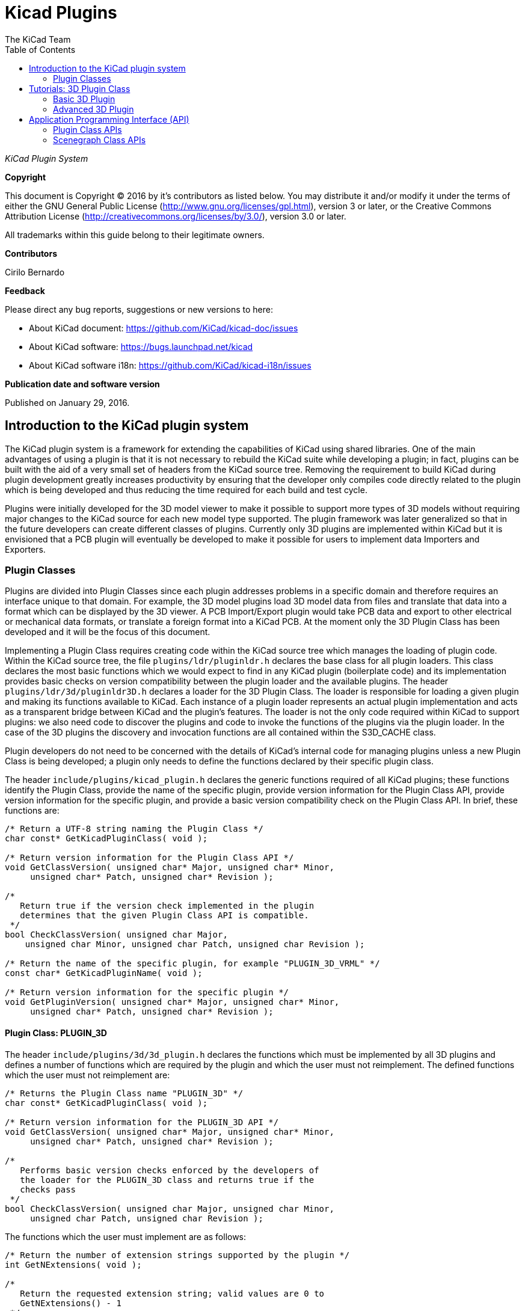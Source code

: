 :author: The KiCad Team
:doctype: article
:toc:
:ascii-ids:

= Kicad Plugins

_KiCad Plugin System_

[[copyright]]
*Copyright*

This document is Copyright (C) 2016 by it's contributors as listed below.
You may distribute it and/or modify it under the terms of either the GNU
General Public License (http://www.gnu.org/licenses/gpl.html), version 3
or later, or the Creative Commons Attribution License
(http://creativecommons.org/licenses/by/3.0/), version 3.0 or later.

All trademarks within this guide belong to their legitimate owners.

[[contributors]]
*Contributors*

Cirilo Bernardo

[[feedback]]
*Feedback*

Please direct any bug reports, suggestions or new versions to here:

- About KiCad document: https://github.com/KiCad/kicad-doc/issues

- About KiCad software: https://bugs.launchpad.net/kicad

- About KiCad software i18n: https://github.com/KiCad/kicad-i18n/issues


[[publication_date_and_software_version]]
*Publication date and software version*

Published on January 29, 2016.

<<<<

== Introduction to the KiCad plugin system

The KiCad plugin system is a framework for extending the capabilities
of KiCad using shared libraries. One of the main advantages of using
a plugin is that it is not necessary to rebuild the KiCad suite while
developing a plugin; in fact, plugins can be built with the aid of a
very small set of headers from the KiCad source tree. Removing the
requirement to build KiCad during plugin development greatly increases
productivity by ensuring that the developer only compiles code directly
related to the plugin which is being developed and thus reducing the
time required for each build and test cycle.

Plugins were initially developed for the 3D model viewer to make it
possible to support more types of 3D models without requiring major
changes to the KiCad source for each new model type supported. The
plugin framework was later generalized so that in the future developers
can create different classes of plugins.  Currently only 3D plugins are
implemented within KiCad but it is envisioned that a PCB plugin will
eventually be developed to make it possible for users to implement
data Importers and Exporters.


[[plugin-classes]]
=== Plugin Classes

Plugins are divided into Plugin Classes since each plugin addresses
problems in a specific domain and therefore requires an interface
unique to that domain. For example, the 3D model plugins load 3D
model data from files and translate that data into a format which
can be displayed by the 3D viewer. A PCB Import/Export plugin
would take PCB data and export to other electrical or mechanical
data formats, or translate a foreign format into a KiCad PCB. At
the moment only the 3D Plugin Class has been developed and it
will be the focus of this document.

Implementing a Plugin Class requires creating code within the KiCad
source tree which manages the loading of plugin code. Within the
KiCad source tree, the file `plugins/ldr/pluginldr.h` declares the
base class for all plugin loaders.  This class declares the most
basic functions which we would expect to find in any KiCad plugin
(boilerplate code) and its implementation provides basic checks
on version compatibility between the plugin loader and the
available plugins. The header `plugins/ldr/3d/pluginldr3D.h` declares
a loader for the 3D Plugin Class. The loader is responsible for
loading a given plugin and making its functions available to KiCad.
Each instance of a plugin loader represents an actual plugin
implementation and acts as a transparent bridge between KiCad and
the plugin's features. The loader is not the only code required within
KiCad to support plugins: we also need code to discover the plugins
and code to invoke the functions of the plugins via the plugin loader.
In the case of the 3D plugins the discovery and invocation functions
are all contained within the S3D_CACHE class.

Plugin developers do not need to be concerned with the details of
KiCad's internal code for managing plugins unless a new Plugin
Class is being developed; a plugin only needs to define the functions
declared by their specific plugin class.

The header `include/plugins/kicad_plugin.h` declares the generic
functions required of all KiCad plugins; these functions identify
the Plugin Class, provide the name of the specific plugin, provide
version information for the Plugin Class API, provide version
information for the specific plugin, and provide a basic version
compatibility check on the Plugin Class API. In brief, these
functions are:

[source,c]
-----
/* Return a UTF-8 string naming the Plugin Class */
char const* GetKicadPluginClass( void );

/* Return version information for the Plugin Class API */
void GetClassVersion( unsigned char* Major, unsigned char* Minor,
     unsigned char* Patch, unsigned char* Revision );

/*
   Return true if the version check implemented in the plugin
   determines that the given Plugin Class API is compatible.
 */
bool CheckClassVersion( unsigned char Major,
    unsigned char Minor, unsigned char Patch, unsigned char Revision );

/* Return the name of the specific plugin, for example "PLUGIN_3D_VRML" */
const char* GetKicadPluginName( void );

/* Return version information for the specific plugin */
void GetPluginVersion( unsigned char* Major, unsigned char* Minor,
     unsigned char* Patch, unsigned char* Revision );
-----


[[class-plugin-3d]]
==== Plugin Class: PLUGIN_3D

The header `include/plugins/3d/3d_plugin.h` declares the functions
which must be implemented by all 3D plugins and defines a number of
functions which are required by the plugin and which the user must
not reimplement. The defined functions which the user must not
reimplement are:

[source,c]
-----
/* Returns the Plugin Class name "PLUGIN_3D" */
char const* GetKicadPluginClass( void );

/* Return version information for the PLUGIN_3D API */
void GetClassVersion( unsigned char* Major, unsigned char* Minor,
     unsigned char* Patch, unsigned char* Revision );

/*
   Performs basic version checks enforced by the developers of
   the loader for the PLUGIN_3D class and returns true if the
   checks pass
 */
bool CheckClassVersion( unsigned char Major, unsigned char Minor,
     unsigned char Patch, unsigned char Revision );
-----

The functions which the user must implement are as follows:
[source,c]
-----
/* Return the number of extension strings supported by the plugin */
int GetNExtensions( void );

/*
   Return the requested extension string; valid values are 0 to
   GetNExtensions() - 1
 */
char const* GetModelExtension( int aIndex );

/* Return the total number of file filters supported by the plugin */
int GetNFilters( void );

/*
   Return the file filter requested; valid values are 0 to
   GetNFilters() - 1
 */
char const* GetFileFilter( int aIndex );

/*
    Return true if the plugin can render this type of 3D model.
    In some cases a plugin may not yet provide a visual model
    and must return false.
 */
bool CanRender( void );

/* Load the specified model and return a pointer to its visual model data */
SCENEGRAPH* Load( char const* aFileName );
-----



== Tutorials: 3D Plugin Class

This section contains a description of two very simple plugins of the
PLUGIN_3D class and walks the user through the setup and building of
the code.


[[basic-3d-plugin]]
=== Basic 3D Plugin

This tutorial walks the user through the development of a very basic
3D plugin named "PLUGIN_3D_DEMO1". The purpose of this tutorial is only
to demonstrate the construction of a very basic 3D plugin which does
nothing other than provide a few filter strings which permit the KiCad
user to filter file names while browsing for 3D models. The code
demonstrated here is the absolute minimum requirement for any 3D plugin
and can be used as a template for creating more advanced plugins.

In order to build the demo project we require the following:

* https://cmake.org/[CMake]
* KiCad plugin headers
* KiCad Scene Graph library `kicad_3dsg`

To automatically detect the KiCad headers and library we shall use a
CMake FindPackage script; the script supplied in this tutorial should
work on Linux and Windows if the relevant header files are installed
to `${KICAD_ROOT_DIR}/kicad` and the KiCad Scene Graph library is
installed in `${KICAD_ROOT_DIR}/lib`.

To start let's create a project directory and the FindPackage script:

[source,bash]
-----
mkdir demo && cd demo
export DEMO_ROOT=${PWD}
mkdir CMakeModules && cd CMakeModules
cat > FindKICAD.cmake << _EOF
find_path( KICAD_INCLUDE_DIR kicad/plugins/kicad_plugin.h
    PATHS ${KICAD_ROOT_DIR}/include $ENV{KICAD_ROOT_DIR}/include
    DOC "Kicad plugins header path."
    )

if( NOT ${KICAD_INCLUDE_DIR} STREQUAL "KICAD_INCLUDE_DIR-NOTFOUND" )

    # attempt to extract the version information from sg_version.h
    find_file( KICAD_SGVERSION sg_version.h
        PATHS ${KICAD_INCLUDE_DIR}
        PATH_SUFFIXES kicad/plugins/3dapi
        NO_DEFAULT_PATH )

    if( NOT ${KICAD_SGVERSION} STREQUAL "KICAD_SGVERSION-NOTFOUND" )

        # extract the "#define KICADSG_VERSION*" lines
        file( STRINGS ${KICAD_SGVERSION} _version REGEX "^#define.*KICADSG_VERSION.*" )

        foreach( SVAR ${_version} )
            string( REGEX MATCH KICADSG_VERSION_[M,A,J,O,R,I,N,P,T,C,H,E,V,I,S]* _VARNAME ${SVAR} )
            string( REGEX MATCH [0-9]+ _VALUE ${SVAR} )

            if( NOT ${_VARNAME} STREQUAL "" AND NOT ${_VALUE} STREQUAL "" )
                set( _${_VARNAME} ${_VALUE} )
            endif()

        endforeach()

        #ensure that NOT SG3D_VERSION* will evaluate to '0'
        if( NOT _KICADSG_VERSION_MAJOR )
            set( _KICADSG_VERSION_MAJOR 0 )
        endif()

        if( NOT _KICADSG_VERSION_MINOR )
            set( _KICADSG_VERSION_MINOR 0 )
        endif()

        if( NOT _KICADSG_VERSION_PATCH )
            set( _KICADSG_VERSION_PATCH 0 )
        endif()

        if( NOT _KICADSG_VERSION_REVISION )
            set( _KICADSG_VERSION_REVISION 0 )
        endif()

        set( KICAD_VERSION ${_KICADSG_VERSION_MAJOR}.${_KICADSG_VERSION_MINOR}.${_KICADSG_VERSION_PATCH}.${_KICADSG_VERSION_REVISION} )
        unset( KICAD_SGVERSION CACHE )

    endif()
endif()


find_library( KICAD_LIBRARY
    NAMES kicad_3dsg
    PATHS
        ${KICAD_ROOT_DIR}/lib $ENV{KICAD_ROOT_DIR}/lib
        ${KICAD_ROOT_DIR}/bin $ENV{KICAD_ROOT_DIR}/bin
    DOC "Kicad scenegraph library path."
    )

include( FindPackageHandleStandardArgs )
FIND_PACKAGE_HANDLE_STANDARD_ARGS( KICAD
    REQUIRED_VARS
        KICAD_INCLUDE_DIR
        KICAD_LIBRARY
        KICAD_VERSION
    VERSION_VAR KICAD_VERSION )


mark_as_advanced( KICAD_INCLUDE_DIR )
set( KICAD_VERSION_MAJOR ${_KICADSG_VERSION_MAJOR} CACHE INTERNAL "" )
set( KICAD_VERSION_MINOR ${_KICADSG_VERSION_MINOR} CACHE INTERNAL "" )
set( KICAD_VERSION_PATCH ${_KICADSG_VERSION_PATCH} CACHE INTERNAL "" )
set( KICAD_VERSION_TWEAK ${_KICADSG_VERSION_REVISION} CACHE INTERNAL "" )
_EOF
-----


Kicad and its plugin headers must be installed; if they are installed
to a user directory or under `/opt` on Linux, or you are using Windows,
you will need to set the `KICAD_ROOT_DIR` environment variable to
point to the directory containing the KiCad `include` and `lib`
directories. For OS X the FindPackage script presented here may require
some adjustments.

To configure and build the tutorial code we will use CMake and
create a `CMakeLists.txt` script file:

[source,bash]
-----
cd ${DEMO_ROOT}
cat > CMakeLists.txt << _EOF
# declare the name of the project
project( PLUGIN_DEMO )

# check that we have a version of CMake with all required features
cmake_minimum_required( VERSION 2.8.12 FATAL_ERROR )

# inform CMake of where to find the FindKICAD script
set( CMAKE_MODULE_PATH ${PROJECT_SOURCE_DIR}/CMakeModules )

# attempt to discover the installed kicad headers and library
# and set the variables:
#     KICAD_INCLUDE_DIR
#     KICAD_LIBRARY
find_package( KICAD 1.0 REQUIRED )

# add the kicad include directory to the compiler's search path
include_directories( ${KICAD_INCLUDE_DIR}/kicad )

# create a plugin named s3d_plugin_demo1
add_library( s3d_plugin_demo1 MODULE
    src/s3d_plugin_demo1.cpp
    )
    
_EOF
-----

The first demo project is very basic; it consists of a single file
with no external link dependencies other than the compiler defaults.
We start by creating a source directory:

[source,bash]
-----
cd ${DEMO_ROOT}
mkdir src && cd src
export DEMO_SRC=${PWD}
-----

Now we create the plugin source itself:

.s3d_plugin_demo1.cpp
[source,c]
-----
#include <iostream>

// the 3d_plugin.h header defines the functions required of 3D plugins
#include "plugins/3d/3d_plugin.h"

// define the version information of this plugin; do not confuse this
// with the Plugin Class version which is defined in 3d_plugin.h
#define PLUGIN_3D_DEMO1_MAJOR 1
#define PLUGIN_3D_DEMO1_MINOR 0
#define PLUGIN_3D_DEMO1_PATCH 0
#define PLUGIN_3D_DEMO1_REVNO 0

// implement the function which provides users with this plugin's name
const char* GetKicadPluginName( void )
{
    return "PLUGIN_3D_DEMO1";
}

// implement the function which provides users with this plugin's version
void GetPluginVersion( unsigned char* Major, unsigned char* Minor,
    unsigned char* Patch, unsigned char* Revision )
{
    if( Major )
        *Major = PLUGIN_3D_DEMO1_MAJOR;

    if( Minor )
        *Minor = PLUGIN_3D_DEMO1_MINOR;

    if( Patch )
        *Patch = PLUGIN_3D_DEMO1_PATCH;

    if( Revision )
        *Revision = PLUGIN_3D_DEMO1_REVNO;

    return;
}

// number of extensions supported; on *NIX systems the extensions are
// provided twice - once in lower case and once in upper case letters
#ifdef _WIN32
    #define NEXTS 7
#else
    #define NEXTS 14
#endif

// number of filter sets supported
#define NFILS 5

// define the extension strings and filter strings which this
// plugin will supply to the user
static char ext0[] = "wrl";
static char ext1[] = "x3d";
static char ext2[] = "emn";
static char ext3[] = "iges";
static char ext4[] = "igs";
static char ext5[] = "stp";
static char ext6[] = "step";

#ifdef _WIN32
static char fil0[] = "VRML 1.0/2.0 (*.wrl)|*.wrl";
static char fil1[] = "X3D (*.x3d)|*.x3d";
static char fil2[] = "IDF 2.0/3.0 (*.emn)|*.emn";
static char fil3[] = "IGESv5.3 (*.igs;*.iges)|*.igs;*.iges";
static char fil4[] = "STEP (*.stp;*.step)|*.stp;*.step";
#else
static char ext7[] = "WRL";
static char ext8[] = "X3D";
static char ext9[] = "EMN";
static char ext10[] = "IGES";
static char ext11[] = "IGS";
static char ext12[] = "STP";
static char ext13[] = "STEP";

static char fil0[] = "VRML 1.0/2.0 (*.wrl;*.WRL)|*.wrl;*.WRL";
static char fil1[] = "X3D (*.x3d;*.X3D)|*.x3d;*.X3D";
static char fil2[] = "IDF 2.0/3.0 (*.emn;*.EMN)|*.emn;*.EMN";
static char fil3[] = "IGESv5.3 (*.igs;*.iges;*.IGS;*.IGES)|*.igs;*.iges;*.IGS;*.IGES";
static char fil4[] = "STEP (*.stp;*.step;*.STP;*.STEP)|*.stp;*.step;*.STP;*.STEP";
#endif

// instantiate a convenient data structure for accessing the
// lists of extension and filter strings
static struct FILE_DATA
{
    char const* extensions[NEXTS];
    char const* filters[NFILS];

    FILE_DATA()
    {
        extensions[0] = ext0;
        extensions[1] = ext1;
        extensions[2] = ext2;
        extensions[3] = ext3;
        extensions[4] = ext4;
        extensions[5] = ext5;
        extensions[6] = ext6;
        filters[0] = fil0;
        filters[1] = fil1;
        filters[2] = fil2;
        filters[3] = fil3;
        filters[4] = fil4;

#ifndef _WIN32
        extensions[7] = ext7;
        extensions[8] = ext8;
        extensions[9] = ext9;
        extensions[10] = ext10;
        extensions[11] = ext11;
        extensions[12] = ext12;
        extensions[13] = ext13;
#endif
        return;
    }

} file_data;


// return the number of extensions supported by this plugin
int GetNExtensions( void )
{
    return NEXTS;
}

// return the indexed extension string
char const* GetModelExtension( int aIndex )
{
    if( aIndex < 0 || aIndex >= NEXTS )
        return NULL;

    return file_data.extensions[aIndex];
}

// return the number of filter strings provided by this plugin
int GetNFilters( void )
{
    return NFILS;
}

// return the indexed filter string
char const* GetFileFilter( int aIndex )
{
    if( aIndex < 0 || aIndex >= NFILS )
        return NULL;

    return file_data.filters[aIndex];
}

// return false since this plugin does not provide visualization data
bool CanRender( void )
{
    return false;
}

// return NULL since this plugin does not provide visualization data
SCENEGRAPH* Load( char const* aFileName )
{
    // this dummy plugin does not support rendering of any models
    return NULL;
}
-----

This source file meets all the minimum requirements to implement
a 3D plugin. The plugin does not produce any data for rendering
models but it can provide KiCad with a list of supported model
file extensions and file extension filters to enhance the 3D
model file selection dialog. Within KiCad the extension strings
are used to select the plugins which may be used to load a
specified model; for example, if the plugin is `wrl` then KiCad
will invoke each plugin which claims to support the extension
`wrl` until a plugin returns visualization data. The file
filters provided by each plugin are passed to the 3D file
selector dialog to improve the browsing UI.

To build the plugin:

[source,bash]
-----
cd ${DEMO_ROOT}
# export KICAD_ROOT_DIR if necessary
mkdir build && cd build
cmake .. && make
-----

The plugin will be built but not installed; you must copy the
plugin file to KiCad's plugin directory if you wish to load the plugin.


[[advanced-3d-plugin]]
=== Advanced 3D Plugin

This tutorial walks the user through the development of a 3D plugin
named "PLUGIN_3D_DEMO2". The purpose of this tutorial is to demonstrate
the construction of a very basic scene graph which the KiCad previewer
can render. The plugin claims to handle files of type `txt`. Although
the file must exist in order for the cache manager to invoke the
plugin, the file contents are not processed by this plugin; instead,
the plugin simply creates a scene graph containing a pair of tetrahedra.
This tutorial assumes that the first tutorial had been completed and
that the CMakeLists.txt and FindKICAD.cmake script files have been
created.

Place the new source file in the same directory as the previous
tutorial's source file and we will extend the previous tutorial's
CMakeLists.txt file to build this tutorial. Since this plugin will
create a scene graph for KiCad we need to link to KiCad's scene
graph library `kicad_3dsg`. KiCad's Scene Graph Library provides
a set of classes which can be used to build the Scene Graph Object;
the Scene Graph Object is an intermediate data visualization format
used by the 3D Cache Manager. All plugins which support model
visualization must translate the model data into a scene graph via
this library.

The first step is to extend `CMakeLists.txt` to build this tutorial project:

[source,bash]
-----
cd ${DEMO_ROOT}
cat >> CMakeLists.txt << _EOF
add_library( s3d_plugin_demo2 MODULE
    src/s3d_plugin_demo2.cpp
    )

target_link_libraries( s3d_plugin_demo2 ${KICAD_LIBRARY} )
_EOF
-----

Now we change to the source directory and create the source file:

[source,bash]
-----
cd ${DEMO_SRC}
-----

.s3d_plugin_demo2.cpp
[source,c]
-----
#include <cmath>
// 3D Plugin Class declarations
#include "plugins/3d/3d_plugin.h"
// interface to KiCad Scene Graph Library
#include "plugins/3dapi/ifsg_all.h"

// version information for this plugin
#define PLUGIN_3D_DEMO2_MAJOR 1
#define PLUGIN_3D_DEMO2_MINOR 0
#define PLUGIN_3D_DEMO2_PATCH 0
#define PLUGIN_3D_DEMO2_REVNO 0

// provide the name of this plugin
const char* GetKicadPluginName( void )
{
    return "PLUGIN_3D_DEMO2";
}

// provide the version of this plugin
void GetPluginVersion( unsigned char* Major, unsigned char* Minor,
    unsigned char* Patch, unsigned char* Revision )
{
    if( Major )
        *Major = PLUGIN_3D_DEMO2_MAJOR;

    if( Minor )
        *Minor = PLUGIN_3D_DEMO2_MINOR;

    if( Patch )
        *Patch = PLUGIN_3D_DEMO2_PATCH;

    if( Revision )
        *Revision = PLUGIN_3D_DEMO2_REVNO;

    return;
}


// number of extensions supported
#ifdef _WIN32
#define NEXTS 1
#else
#define NEXTS 2
#endif

// number of filter sets supported
#define NFILS 1

static char ext0[] = "txt";

#ifdef _WIN32
static char fil0[] = "demo (*.txt)|*.txt";
#else
static char ext1[] = "TXT";

static char fil0[] = "demo (*.txt;*.TXT)|*.txt;*.TXT";
#endif


static struct FILE_DATA
{
    char const* extensions[NEXTS];
    char const* filters[NFILS];

    FILE_DATA()
    {
        extensions[0] = ext0;
        filters[0] = fil0;

#ifndef _WIN32
        extensions[1] = ext1;
#endif
        return;
    }

} file_data;


int GetNExtensions( void )
{
    return NEXTS;
}


char const* GetModelExtension( int aIndex )
{
    if( aIndex < 0 || aIndex >= NEXTS )
        return NULL;

    return file_data.extensions[aIndex];
}


int GetNFilters( void )
{
    return NFILS;
}


char const* GetFileFilter( int aIndex )
{
    if( aIndex < 0 || aIndex >= NFILS )
        return NULL;

    return file_data.filters[aIndex];
}


// return true since this plugin can provide visualization data
bool CanRender( void )
{
    return true;
}


// create the visualization data
SCENEGRAPH* Load( char const* aFileName )
{
    // For this demonstration we create a tetrahedron (tx1) consisting
    // of a SCENEGRAPH (VRML Transform) which in turn contains 4
    // SGSHAPE (VRML Shape) objects representing each of the sides of
    // the tetrahedron. Each Shape is associated with a color (SGAPPEARANCE)
    // and a SGFACESET (VRML Geometry->indexedFaceSet). Each SGFACESET is
    // associated with a vertex list (SGCOORDS), a per-vertex normals
    // list (SGNORMALS), and a coordinate index (SGCOORDINDEX). One shape
    // is used to represent each face so that we may use per-vertex-per-face
    // normals.
    //
    // The tetrahedron in turn is a child of a top level SCENEGRAPH (tx0)
    // which has a second SCENEGRAPH child (tx2) which is a transformation
    // of the tetrahedron tx1 (rotation + translation). This demonstrates
    // the reuse of components within the scene graph hierarchy.

    // define the vertices of the tetrahedron
    // face 1: 0, 3, 1
    // face 2: 0, 2, 3
    // face 3: 1, 3, 2
    // face 4: 0, 1, 2
    double SQ2 = sqrt( 0.5 );
    SGPOINT vert[4];
    vert[0] = SGPOINT( 1.0, 0.0, -SQ2 );
    vert[1] = SGPOINT( -1.0, 0.0, -SQ2 );
    vert[2] = SGPOINT( 0.0, 1.0, SQ2 );
    vert[3] = SGPOINT( 0.0, -1.0, SQ2 );


    // create the top level transform; this will hold all other
    // scenegraph objects; a transform may hold other transforms and
    // shapes
    IFSG_TRANSFORM* tx0 = new IFSG_TRANSFORM( true );

    // create the transform which will house the shapes
    IFSG_TRANSFORM* tx1 = new IFSG_TRANSFORM( tx0->GetRawPtr() );

    // add a shape which we will use to define one face of the tetrahedron;
    // shapes hold facesets and appearances
    IFSG_SHAPE* shape = new IFSG_SHAPE( *tx1 );

    // add a faceset; these contain coordinate lists, coordinate indices,
    // vertex lists, vertex indices, and may also contain color lists and
    // their indices.

    IFSG_FACESET* face = new IFSG_FACESET( *shape );

    IFSG_COORDS* cp = new IFSG_COORDS( *face );
    cp->AddCoord( vert[0] );
    cp->AddCoord( vert[3] );
    cp->AddCoord( vert[1] );

    // coordinate indices - note: enforce triangles;
    // in real plugins where it is not necessarily possible
    // to determine which side a triangle is visible from,
    // 2 point orders must be specified for each triangle
    IFSG_COORDINDEX* coordIdx = new IFSG_COORDINDEX( *face );
    coordIdx->AddIndex( 0 );
    coordIdx->AddIndex( 1 );
    coordIdx->AddIndex( 2 );

    // create an appearance; appearances are owned by shapes
    
    // magenta
    IFSG_APPEARANCE* material = new IFSG_APPEARANCE( *shape);
    material->SetSpecular( 0.1, 0.0, 0.1 );
    material->SetDiffuse( 0.8, 0.0, 0.8 );
    material->SetAmbient( 0.2, 0.2, 0.2 );
    material->SetShininess( 0.2 );

    // normals
    IFSG_NORMALS* np = new IFSG_NORMALS( *face );
    SGVECTOR nval = S3D::CalcTriNorm( vert[0], vert[3], vert[1] );
    np->AddNormal( nval );
    np->AddNormal( nval );
    np->AddNormal( nval );

    //
    // Shape2
    // Note: we reuse the IFSG* wrappers to create and manipulate new
    // data structures.
    //
    shape->NewNode( *tx1 );
    face->NewNode( *shape );
    coordIdx->NewNode( *face );
    cp->NewNode( *face );
    np->NewNode( *face );
    
    // vertices
    cp->AddCoord( vert[0] );
    cp->AddCoord( vert[2] );
    cp->AddCoord( vert[3] );
    
    // indices
    coordIdx->AddIndex( 0 );
    coordIdx->AddIndex( 1 );
    coordIdx->AddIndex( 2 );
    
    // normals
    nval = S3D::CalcTriNorm( vert[0], vert[2], vert[3] );
    np->AddNormal( nval );
    np->AddNormal( nval );
    np->AddNormal( nval );
    // color (red)
    material->NewNode( *shape );
    material->SetSpecular( 0.2, 0.0, 0.0 );
    material->SetDiffuse( 0.9, 0.0, 0.0 );
    material->SetAmbient( 0.2, 0.2, 0.2 );
    material->SetShininess( 0.1 );

    //
    // Shape3
    //
    shape->NewNode( *tx1 );
    face->NewNode( *shape );
    coordIdx->NewNode( *face );
    cp->NewNode( *face );
    np->NewNode( *face );
    
    // vertices
    cp->AddCoord( vert[1] );
    cp->AddCoord( vert[3] );
    cp->AddCoord( vert[2] );
    
    // indices
    coordIdx->AddIndex( 0 );
    coordIdx->AddIndex( 1 );
    coordIdx->AddIndex( 2 );
    
    // normals
    nval = S3D::CalcTriNorm( vert[1], vert[3], vert[2] );
    np->AddNormal( nval );
    np->AddNormal( nval );
    np->AddNormal( nval );
    
    // color (green)
    material->NewNode( *shape );
    material->SetSpecular( 0.0, 0.1, 0.0 );
    material->SetDiffuse( 0.0, 0.9, 0.0 );
    material->SetAmbient( 0.2, 0.2, 0.2 );
    material->SetShininess( 0.1 );

    //
    // Shape4
    //
    shape->NewNode( *tx1 );
    face->NewNode( *shape );
    coordIdx->NewNode( *face );
    cp->NewNode( *face );
    np->NewNode( *face );
    
    // vertices
    cp->AddCoord( vert[0] );
    cp->AddCoord( vert[1] );
    cp->AddCoord( vert[2] );
    
    // indices
    coordIdx->AddIndex( 0 );
    coordIdx->AddIndex( 1 );
    coordIdx->AddIndex( 2 );
    
    // normals
    nval = S3D::CalcTriNorm( vert[0], vert[1], vert[2] );
    np->AddNormal( nval );
    np->AddNormal( nval );
    np->AddNormal( nval );
    
    // color (blue)
    material->NewNode( *shape );
    material->SetSpecular( 0.0, 0.0, 0.1 );
    material->SetDiffuse( 0.0, 0.0, 0.9 );
    material->SetAmbient( 0.2, 0.2, 0.2 );
    material->SetShininess( 0.1 );

    // create a copy of the entire tetrahedron shifted Z+2 and rotated 2/3PI
    IFSG_TRANSFORM* tx2 = new IFSG_TRANSFORM( tx0->GetRawPtr() );
    tx2->AddRefNode( *tx1 );
    tx2->SetTranslation( SGPOINT( 0, 0, 2 ) );
    tx2->SetRotation( SGVECTOR( 0, 0, 1 ), M_PI*2.0/3.0 );

    SGNODE* data = tx0->GetRawPtr();

    // delete the wrappers
    delete shape;
    delete face;
    delete coordIdx;
    delete material;
    delete cp;
    delete np;
    delete tx0;
    delete tx1;
    delete tx2;

    return (SCENEGRAPH*)data;
}
-----

== Application Programming Interface (API)

Plugins are implemented via Application Programming Interface (API)
implementations. Each Plugin Class has its specific API and in the
3D Plugin tutorials we have seen examples of the implementation of
the 3D Plugin API as declared by the header `3d_plugin.h`. Plugins
may also rely on other APIs defined within the KiCad source tree;
in the case of 3D plugins, all plugins which support visualization
of models must interact with the Scene Graph API as declared in
the header `ifsg_all.h` and its included headers.

This section describes the details of available Plugin Class APIs
and other KiCad APIs which may be required for implementations of
plugin classes.

=== Plugin Class APIs

There is currently only one plugin class declared for KiCad: the 3D
Plugin Class. All KiCad plugin classes must implement
a basic set of functions declared in the header file `kicad_plugin.h`;
these declarations are referred to as the Base Kicad Plugin Class.
No implementation of the Base Kicad Plugin Class exists; the header file
exists purely to ensure that plugin developers implement these
defined functions in each plugin implementation.

Within KiCad, each instance of a Plugin Loader implements the API
presented by a plugin as though the Plugin Loader is a class providing
the plugin's services. This is achieved by the Plugin Loader class
providing a public interface containing function names which are
similar to those implemented by the plugin; the argument lists may
vary to accommodate the need to inform the user of any problems which
may be encountered if, for example, no plugin is loaded. Internally 
the Plugin Loader uses a stored pointer to each API function to
invoke each function on behalf of the user.


==== API: Base Kicad Plugin Class

The Base Kicad Plugin Class is defined by the header file `kicad_plugin.h`.
This header must be included in the declaration of all other plugin
classes; for an example see the 3D Plugin Class declaration in the
header file `3d_plugin.h`. The prototypes for these functions were briefly
described in <<plugin-classes,Plugin Classes>>. The API is implemented
by the base plugin loader as defined in `pluginldr.cpp`.

To help make sense of the functions required by the base KiCad plugin header
we must look at what happens in the base Plugin Loader class. The Plugin
Loader class declares a virtual function `Open()` which takes the full
path to the plugin to be loaded. The implementation of the `Open()` function
within a specific plugin class loader will initially invoke the protected
`open()` function of the base plugin loader; this base `open()` function
attempts to find the address of each of the required basic plugin functions;
once the addresses of each function have been retrieved, a number of checks
are enforced:

. Plugin `GetKicadPluginClass()` is invoked and the result is compared to
the Plugin Class string provided by the Plugin Loader implementation; if
these strings do not match then the opened plugin is not intended for the
Plugin Loader instance.
. Plugin `GetClassVersion()` is invoked to retrieve the Plugin Class API Version
implemented by the plugin.
. Plugin Loader virtual `GetLoaderVersion()` function is invoked to retrieve the
Plugin Class API Version implemented by the loader.
. The Plugin Class API Version reported by the plugin and the loader are
required to have the same Major Version number, otherwise they are
considered incompatible. This is the most basic version test and it is
enforced by the base plugin loader.
. Plugin `CheckClassVersion()` is invoked with the Plugin Class API Version
information of the Plugin Loader; if the Plugin supports the given version
then it returns `true` to indicate success. If successful the loader creates
a PluginInfo string based on the results of `GetKicadPluginName()` and
`GetPluginVersion()`, and the plugin loading procedure
continues within the Plugin Loader's `Open()` implementation.


==== API: 3D Plugin Class

The 3D Plugin Class is declared by the header file `3d_plugin.h` and it
extends the required plugin functions as described in
<<class-plugin-3d,Plugin Class: PLUGIN_3D>>. The corresponding
Plugin Loader is defined in `pluginldr3D.cpp` and the loader implements
the following public functions in addition to the required API functions:

[source,c]
-----
/* Open the plugin specified by the full path "aFullFileName" */
bool Open( const wxString& aFullFileName );

/* Close the currently opened plugin */
void Close( void );

/* Retrieve the Plugin Class API Version implemented by this Plugin Loader */
void GetLoaderVersion( unsigned char* Major, unsigned char* Minor,
    unsigned char* Revision, unsigned char* Patch ) const;
-----

The required 3D Plugin Class functions are exposed via the
following functions:

[source,c]
-----
/* returns the Plugin Class or NULL if no plugin loaded */
char const* GetKicadPluginClass( void );

/* returns false if no plugin loaded */
bool GetClassVersion( unsigned char* Major, unsigned char* Minor,
    unsigned char* Patch, unsigned char* Revision );

/* returns false if the class version check fails or no plugin is loaded */
bool CheckClassVersion( unsigned char Major, unsigned char Minor,
    unsigned char Patch, unsigned char Revision );

/* returns the Plugin Name or NULL if no plugin loaded */
const char* GetKicadPluginName( void );

/*
   returns false if no plugin is loaded, otherwise the arguments
   contain the result of GetPluginVersion()
 */
bool GetVersion( unsigned char* Major, unsigned char* Minor,
    unsigned char* Patch, unsigned char* Revision );

/*
   sets aPluginInfo to an empty string if no plugin is loaded,
   otherwise aPluginInfo is set to a string of the form:
   [NAME]:[MAJOR].[MINOR].[PATCH].[REVISION] where
   NAME = name provided by GetKicadPluginClass()
   MAJOR, MINOR, PATCH, REVISION = version information from 
   GetPluginVersion()
 */
void GetPluginInfo( std::string& aPluginInfo );
-----

In typical situations, the user would do the following:

. Create an instance of `KICAD_PLUGIN_LDR_3D`.
. Invoke `Open( "/path/to/myplugin.so" )` to open a specific plugin.
The return value must be checked to ensure that the plugin loaded
as desired.
. Invoke any of the 3D Plugin Class calls as exposed by `KICAD_PLUGIN_LDR_3D`.
. Invoke `Close()` to close (unlink) the plugin.
. Destroy the `KICAD_PLUGIN_LDR_3D` instance.

=== Scenegraph Class APIs

The Scenegraph Class API is defined by the header `ifsg_all.h` and its
included headers. The API consists of a number of helper routines with
the namespace `S3D` as defined in `ifsg_api.h` and wrapper classes defined
by the various `ifsg_*.h` headers; the wrappers support the underlying
scene graph classes which, taken together, form a scene graph structure
which is compatible with VRML2.0 static scene graphs. The headers,
structures, classes and their public functions are as follows:

.sg_version.h
[source,c]
-----
/*
   Defines version information of the SceneGraph Classes.
   All plugins which use the scenegraph class should include this header
   and check the version information against the version reported by
   S3D::GetLibVersion() to ensure compatibility
 */

#define KICADSG_VERSION_MAJOR         2
#define KICADSG_VERSION_MINOR         0
#define KICADSG_VERSION_PATCH         0
#define KICADSG_VERSION_REVISION      0
-----


.sg_types.h
[source,c]
-----
/*
   Defines the SceneGraph Class Types; these types
   are closely related to VRML2.0 node types.
 */
 
namespace S3D
{
    enum SGTYPES
    {
        SGTYPE_TRANSFORM = 0,
        SGTYPE_APPEARANCE,
        SGTYPE_COLORS,
        SGTYPE_COLORINDEX,
        SGTYPE_FACESET,
        SGTYPE_COORDS,
        SGTYPE_COORDINDEX,
        SGTYPE_NORMALS,
        SGTYPE_SHAPE,
        SGTYPE_END
    };
};
-----

The `sg_base.h` header contains declarations of basic data types used
by the scenegraph classes.

.sg_base.h
[source,c]
-----
/*
    This is an RGB color model equivalent to the VRML2.0
    RGB model where each color may have a value within the
    range [0..1].
 */
 
class SGCOLOR
{
public:
    SGCOLOR();
    SGCOLOR( float aRVal, float aGVal, float aBVal );

    void GetColor( float& aRedVal, float& aGreenVal, float& aBlueVal ) const;
    void GetColor( SGCOLOR& aColor ) const;
    void GetColor( SGCOLOR* aColor ) const;

    bool SetColor( float aRedVal, float aGreenVal, float aBlueVal );
    bool SetColor( const SGCOLOR& aColor );
    bool SetColor( const SGCOLOR* aColor );
};


class SGPOINT
{
public:
    double x;
    double y;
    double z;

public:
    SGPOINT();
    SGPOINT( double aXVal, double aYVal, double aZVal );

    void GetPoint( double& aXVal, double& aYVal, double& aZVal );
    void GetPoint( SGPOINT& aPoint );
    void GetPoint( SGPOINT* aPoint );

    void SetPoint( double aXVal, double aYVal, double aZVal );
    void SetPoint( const SGPOINT& aPoint );
};


/*
    A SGVECTOR has 3 components (x,y,z) similar to a point; however
    a vector ensures that the stored values are normalized and
    prevents direct manipulation of the component variables.
 */
class SGVECTOR
{
public:
    SGVECTOR();
    SGVECTOR( double aXVal, double aYVal, double aZVal );

    void GetVector( double& aXVal, double& aYVal, double& aZVal ) const;

    void SetVector( double aXVal, double aYVal, double aZVal );
    void SetVector( const SGVECTOR& aVector );

    SGVECTOR& operator=( const SGVECTOR& source );
};
-----


The `IFSG_NODE` class is the base class for all scenegraph nodes. All
scenegraph objects implement the public functions of this class but in
some cases a particular function may have no meaning for a specific
class.

.ifsg_node.h
[source,c]
-----
class IFSG_NODE
{
public:
    IFSG_NODE();
    virtual ~IFSG_NODE();

    /**
     * Function Destroy
     * deletes the scenegraph object held by this wrapper
     */
    void Destroy( void );

    /**
     * Function Attach
     * associates a given SGNODE* with this wrapper
     */
    virtual bool Attach( SGNODE* aNode ) = 0;

    /**
     * Function NewNode
     * creates a new node to associate with this wrapper
     */
    virtual bool NewNode( SGNODE* aParent ) = 0;
    virtual bool NewNode( IFSG_NODE& aParent ) = 0;

    /**
     * Function GetRawPtr()
     * returns the raw internal SGNODE pointer
     */
    SGNODE* GetRawPtr( void );

    /**
     * Function GetNodeType
     * returns the type of this node instance
     */
    S3D::SGTYPES GetNodeType( void ) const;

    /**
     * Function GetParent
     * returns a pointer to the parent SGNODE of this object
     * or NULL if the object has no parent (ie. top level transform)
     * or if the wrapper is not currently associated with an SGNODE.
     */
    SGNODE* GetParent( void ) const;

    /**
     * Function SetParent
     * sets the parent SGNODE of this object.
     *
     * @param aParent [in] is the desired parent node
     * @return true if the operation succeeds; false if
     * the given node is not allowed to be a parent to
     * the derived object.
     */
    bool SetParent( SGNODE* aParent );

    /**
     * Function GetNodeTypeName
     * returns the text representation of the node type
     * or NULL if the node somehow has an invalid type
     */
    const char * GetNodeTypeName( S3D::SGTYPES aNodeType ) const;

    /**
     * Function AddRefNode
     * adds a reference to an existing node which is not owned by
     * (not a child of) this node.
     *
     * @return true on success
     */
    bool AddRefNode( SGNODE* aNode );
    bool AddRefNode( IFSG_NODE& aNode );

    /**
     * Function AddChildNode
     * adds a node as a child owned by this node.
     *
     * @return true on success
     */
    bool AddChildNode( SGNODE* aNode );
    bool AddChildNode( IFSG_NODE& aNode );
};
-----


`IFSG_TRANSFORM` is similar to a VRML2.0 Transform node; it may
contain any number of child IFSG_SHAPE and IFSG_TRANSFORM nodes
and any number of referenced IFSG_SHAPE and IFSG_TRANSFORM nodes.
A valid scenegraph must have a single `IFSG_TRANSFORM` object
as a root.

.ifsg_transform.h
[source,c]
-----
/**
 * Class IFSG_TRANSFORM
 * is the wrapper for the VRML compatible TRANSFORM block class SCENEGRAPH
 */

class IFSG_TRANSFORM : public IFSG_NODE
{
public:
    IFSG_TRANSFORM( bool create );
    IFSG_TRANSFORM( SGNODE* aParent );
    
    bool SetScaleOrientation( const SGVECTOR& aScaleAxis, double aAngle );
    bool SetRotation( const SGVECTOR& aRotationAxis, double aAngle );
    bool SetScale( const SGPOINT& aScale );
    bool SetScale( double aScale );
    bool SetCenter( const SGPOINT& aCenter );
    bool SetTranslation( const SGPOINT& aTranslation );

    /* various base class functions not shown here */
};
-----


`IFSG_SHAPE` is similar to a VRML2.0 Shape node; it must contain
a single child or reference FACESET node and may contain a
single child or reference APPEARANCE node.

.ifsg_shape.h
[source,c]
-----
/**
 * Class IFSG_SHAPE
 * is the wrapper for the SGSHAPE class
 */

class IFSG_SHAPE : public IFSG_NODE
{
public:
    IFSG_SHAPE( bool create );
    IFSG_SHAPE( SGNODE* aParent );
    IFSG_SHAPE( IFSG_NODE& aParent );

    /* various base class functions not shown here */
};
-----


`IFSG_APPEARANCE` is similar to a VRML2.0 Appearance node, however,
at the moment it only represents the equivalent of an Appearance
node containing a Material node.

.ifsg_appearance.h
[source,c]
-----
class IFSG_APPEARANCE : public IFSG_NODE
{
public:
    IFSG_APPEARANCE( bool create );
    IFSG_APPEARANCE( SGNODE* aParent );
    IFSG_APPEARANCE( IFSG_NODE& aParent );

    bool SetEmissive( float aRVal, float aGVal, float aBVal );
    bool SetEmissive( const SGCOLOR* aRGBColor );
    bool SetEmissive( const SGCOLOR& aRGBColor );

    bool SetDiffuse( float aRVal, float aGVal, float aBVal );
    bool SetDiffuse( const SGCOLOR* aRGBColor );
    bool SetDiffuse( const SGCOLOR& aRGBColor );

    bool SetSpecular( float aRVal, float aGVal, float aBVal );
    bool SetSpecular( const SGCOLOR* aRGBColor );
    bool SetSpecular( const SGCOLOR& aRGBColor );

    bool SetAmbient( float aRVal, float aGVal, float aBVal );
    bool SetAmbient( const SGCOLOR* aRGBColor );
    bool SetAmbient( const SGCOLOR& aRGBColor );

    bool SetShininess( float aShininess );
    bool SetTransparency( float aTransparency );

    /* various base class functions not shown here */
    
    /* the following functions make no sense within an
       appearance node and always return a failure code
       
        bool AddRefNode( SGNODE* aNode );
        bool AddRefNode( IFSG_NODE& aNode );
        bool AddChildNode( SGNODE* aNode );
        bool AddChildNode( IFSG_NODE& aNode );
     */
};
-----


`IFSG_FACESET` is similar to a VRML2.0 Geometry node which
contains an IndexedFaceSet node.  It must contain a single
child or reference COORDS node, a single child COORDINDEX
node, and a single child or reference NORMALS node; in
addition there may be a single child or reference COLORS node.
A simplistic normals calculation function is provided to aid
the user in assigning normal values to surfaces. The deviations
from the VRML2.0 analogue are as follows:

. Normals are always per-vertex.
. Colors are always per vertex.
. The coordinate index set must describe triangular faces only.

.ifsg_faceset.h
[source,c]
-----
/**
 * Class IFSG_FACESET
 * is the wrapper for the SGFACESET class
 */

class IFSG_FACESET : public IFSG_NODE
{
public:
    IFSG_FACESET( bool create );
    IFSG_FACESET( SGNODE* aParent );
    IFSG_FACESET( IFSG_NODE& aParent );

    bool CalcNormals( SGNODE** aPtr );

    /* various base class functions not shown here */
};
-----


.ifsg_coords.h
[source,c]
-----
/**
 * Class IFSG_COORDS
 * is the wrapper for SGCOORDS
 */

class IFSG_COORDS : public IFSG_NODE
{
public:
    IFSG_COORDS( bool create );
    IFSG_COORDS( SGNODE* aParent );
    IFSG_COORDS( IFSG_NODE& aParent );

    bool GetCoordsList( size_t& aListSize, SGPOINT*& aCoordsList );
    bool SetCoordsList( size_t aListSize, const SGPOINT* aCoordsList );
    bool AddCoord( double aXValue, double aYValue, double aZValue );
    bool AddCoord( const SGPOINT& aPoint );

    /* various base class functions not shown here */

    /* the following functions make no sense within a
       coords node and always return a failure code
       
        bool AddRefNode( SGNODE* aNode );
        bool AddRefNode( IFSG_NODE& aNode );
        bool AddChildNode( SGNODE* aNode );
        bool AddChildNode( IFSG_NODE& aNode );
     */
};
-----


`IFSG_COORDINDEX` is similar to a VRML2.0 coordIdx[]
set except it must exclusively describe triangular
faces, which implies that the total number of indices
is divisible by 3.

.ifsg_coordindex.h
[source,c]
-----
/**
 * Class IFSG_COORDINDEX
 * is the wrapper for SGCOORDINDEX
 */
 
class IFSG_COORDINDEX : public IFSG_INDEX
{
public:
    IFSG_COORDINDEX( bool create );
    IFSG_COORDINDEX( SGNODE* aParent );
    IFSG_COORDINDEX( IFSG_NODE& aParent );

    bool GetIndices( size_t& nIndices, int*& aIndexList );
    bool SetIndices( size_t nIndices, int* aIndexList );
    bool AddIndex( int aIndex );

    /* various base class functions not shown here */

    /* the following functions make no sense within a
       coordindex node and always return a failure code
       
        bool AddRefNode( SGNODE* aNode );
        bool AddRefNode( IFSG_NODE& aNode );
        bool AddChildNode( SGNODE* aNode );
        bool AddChildNode( IFSG_NODE& aNode );
     */
};
-----


`IFSG_NORMALS` is equivalent to a VRML2.0 Normals node.

.ifsg_normals.h
[source,c]
-----
/**
 * Class IFSG_NORMALS
 * is the wrapper for the SGNORMALS class
 */

class IFSG_NORMALS : public IFSG_NODE
{
public:
    IFSG_NORMALS( bool create );
    IFSG_NORMALS( SGNODE* aParent );
    IFSG_NORMALS( IFSG_NODE& aParent );

    bool GetNormalList( size_t& aListSize, SGVECTOR*& aNormalList );
    bool SetNormalList( size_t aListSize, const SGVECTOR* aNormalList );
    bool AddNormal( double aXValue, double aYValue, double aZValue );
    bool AddNormal( const SGVECTOR& aNormal );

    /* various base class functions not shown here */

    /* the following functions make no sense within a
       normals node and always return a failure code
       
        bool AddRefNode( SGNODE* aNode );
        bool AddRefNode( IFSG_NODE& aNode );
        bool AddChildNode( SGNODE* aNode );
        bool AddChildNode( IFSG_NODE& aNode );
     */
};
-----

`IFSG_COLORS` is similar to a VRML2.0 colors[] set.

.ifsg_colors.h
[source,c]
-----
/**
 * Class IFSG_COLORS
 * is the wrapper for SGCOLORS
 */

class IFSG_COLORS : public IFSG_NODE
{
public:
    IFSG_COLORS( bool create );
    IFSG_COLORS( SGNODE* aParent );
    IFSG_COLORS( IFSG_NODE& aParent );

    bool GetColorList( size_t& aListSize, SGCOLOR*& aColorList );
    bool SetColorList( size_t aListSize, const SGCOLOR* aColorList );
    bool AddColor( double aRedValue, double aGreenValue, double aBlueValue );
    bool AddColor( const SGCOLOR& aColor );

    /* various base class functions not shown here */

    /* the following functions make no sense within a
       normals node and always return a failure code
       
        bool AddRefNode( SGNODE* aNode );
        bool AddRefNode( IFSG_NODE& aNode );
        bool AddChildNode( SGNODE* aNode );
        bool AddChildNode( IFSG_NODE& aNode );
     */
};
-----


The remaining API functions are defined in `ifsg_api.h` as follows:

.ifsg_api.h
[source,c]
-----
namespace S3D
{
    /**
     * Function GetLibVersion retrieves version information of the
     * kicad_3dsg library
     */
    SGLIB_API void GetLibVersion( unsigned char* Major, unsigned char* Minor,
                                  unsigned char* Patch, unsigned char* Revision );

    // functions to extract information from SGNODE pointers
    SGLIB_API S3D::SGTYPES GetSGNodeType( SGNODE* aNode );
    SGLIB_API SGNODE* GetSGNodeParent( SGNODE* aNode );
    SGLIB_API bool AddSGNodeRef( SGNODE* aParent, SGNODE* aChild );
    SGLIB_API bool AddSGNodeChild( SGNODE* aParent, SGNODE* aChild );
    SGLIB_API void AssociateSGNodeWrapper( SGNODE* aObject, SGNODE** aRefPtr );

    /**
     * Function CalcTriNorm
     * returns the normal vector of a triangle described by vertices p1, p2, p3
     */
    SGLIB_API SGVECTOR CalcTriNorm( const SGPOINT& p1, const SGPOINT& p2, const SGPOINT& p3 );

    /**
     * Function WriteCache
     * writes the SGNODE tree to a binary cache file
     *
     * @param aFileName is the name of the file to write
     * @param overwrite must be set to true to overwrite an existing file
     * @param aNode is any node within the node tree which is to be written
     * @return true on success
     */
    SGLIB_API bool WriteCache( const char* aFileName, bool overwrite, SGNODE* aNode,
        const char* aPluginInfo );

    /**
     * Function ReadCache
     * reads a binary cache file and creates an SGNODE tree
     *
     * @param aFileName is the name of the binary cache file to be read
     * @return NULL on failure, on success a pointer to the top level SCENEGRAPH node;
     * if desired this node can be associated with an IFSG_TRANSFORM wrapper via
     * the IFSG_TRANSFORM::Attach() function.
     */
    SGLIB_API SGNODE* ReadCache( const char* aFileName, void* aPluginMgr,
        bool (*aTagCheck)( const char*, void* ) );

    /**
     * Function WriteVRML
     * writes out the given node and its subnodes to a VRML2 file
     *
     * @param filename is the name of the output file
     * @param overwrite should be set to true to overwrite an existing VRML file
     * @param aTopNode is a pointer to a SCENEGRAPH object representing the VRML scene
     * @param reuse should be set to true to make use of VRML DEF/USE features
     * @return true on success
     */
    SGLIB_API bool WriteVRML( const char* filename, bool overwrite, SGNODE* aTopNode,
                    bool reuse, bool renameNodes );

    // NOTE: The following functions are used in combination to create a VRML
    // assembly which may use various instances of each SG* representation of a module.
    // A typical use case would be:
    // 1. invoke 'ResetNodeIndex()' to reset the global node name indices
    // 2. for each model pointer provided by 'S3DCACHE->Load()', invoke 'RenameNodes()' once;
    //    this ensures that all nodes have a unique name to present to the final output file.
    //    Internally, RenameNodes() will only rename the given node and all Child subnodes;
    //    nodes which are only referenced will not be renamed. Using the pointer supplied
    //    by 'S3DCACHE->Load()' ensures that all nodes but the returned node (top node) are
    //    children of at least one node, so all nodes are given unique names.
    // 3. if SG* trees are created independently of S3DCACHE->Load() the user must invoke
    //    RenameNodes() as appropriate to ensure that all nodes have a unique name
    // 4. create an assembly structure by creating new IFSG_TRANSFORM nodes as appropriate
    //    for each instance of a component; the component base model as returned by
    //    S3DCACHE->Load() may be added to these IFSG_TRANSFORM nodes via 'AddRefNode()';
    //    set the offset, rotation, etc of the IFSG_TRANSFORM node to ensure correct
    // 5. Ensure that all new IFSG_TRANSFORM nodes are placed as child nodes within a
    //    top level IFSG_TRANSFORM node in preparation for final node naming and output
    // 6. Invoke RenameNodes() on the top level assembly node
    // 7. Invoke WriteVRML() as normal, with renameNodes = false, to write the entire assembly
    //    structure to a single VRML file
    // 8. Clean up by deleting any extra IFSG_TRANSFORM wrappers and their underlying SG*
    //    classes which have been created solely for the assembly output

    /**
     * Function ResetNodeIndex
     * resets the global SG* class indices
     *
     * @param aNode may be any valid SGNODE
     */
    SGLIB_API void ResetNodeIndex( SGNODE* aNode );

    /**
     * Function RenameNodes
     * renames a node and all children nodes based on the current
     * values of the global SG* class indices
     *
     * @param aNode is a top level node
     */
    SGLIB_API void RenameNodes( SGNODE* aNode );

    /**
     * Function DestroyNode
     * deletes the given SG* class node. This function makes it possible
     * to safely delete an SG* node without associating the node with
     * its corresponding IFSG* wrapper.
     */
    SGLIB_API void DestroyNode( SGNODE* aNode );

    // NOTE: The following functions facilitate the creation and destruction
    // of data structures for rendering

    /**
     * Function GetModel
     * creates an S3DMODEL representation of aNode (raw data, no transforms)
     *
     * @param aNode is the node to be transcribed into an S3DMODEL representation
     * @return an S3DMODEL representation of aNode on success, otherwise NULL
     */
    SGLIB_API S3DMODEL* GetModel( SCENEGRAPH* aNode );

    /**
     * Function Destroy3DModel
     * frees memory used by an S3DMODEL structure and sets the pointer to
     * the structure to NULL
     */
    SGLIB_API void Destroy3DModel( S3DMODEL** aModel );

    /**
     * Function Free3DModel
     * frees memory used internally by an S3DMODEL structure
     */
    SGLIB_API void Free3DModel( S3DMODEL& aModel );

    /**
     * Function Free3DMesh
     * frees memory used internally by an SMESH structure
     */
    SGLIB_API void Free3DMesh( SMESH& aMesh );

    /**
     * Function New3DModel
     * creates and initializes an S3DMODEL struct
     */
    SGLIB_API S3DMODEL* New3DModel( void );

    /**
     * Function Init3DMaterial
     * initializes an SMATERIAL struct
     */
    SGLIB_API void Init3DMaterial( SMATERIAL& aMat );

    /**
     * Function Init3DMesh
     * creates and initializes an SMESH struct
     */
    SGLIB_API void Init3DMesh( SMESH& aMesh );
};
-----

For actual usage examples of the Scenegraph API see the
<<advanced-3d-plugin,Advanced 3D Plugin tutorial>> above and the KiCad VRML1, VRML2,
and X3D parsers.
